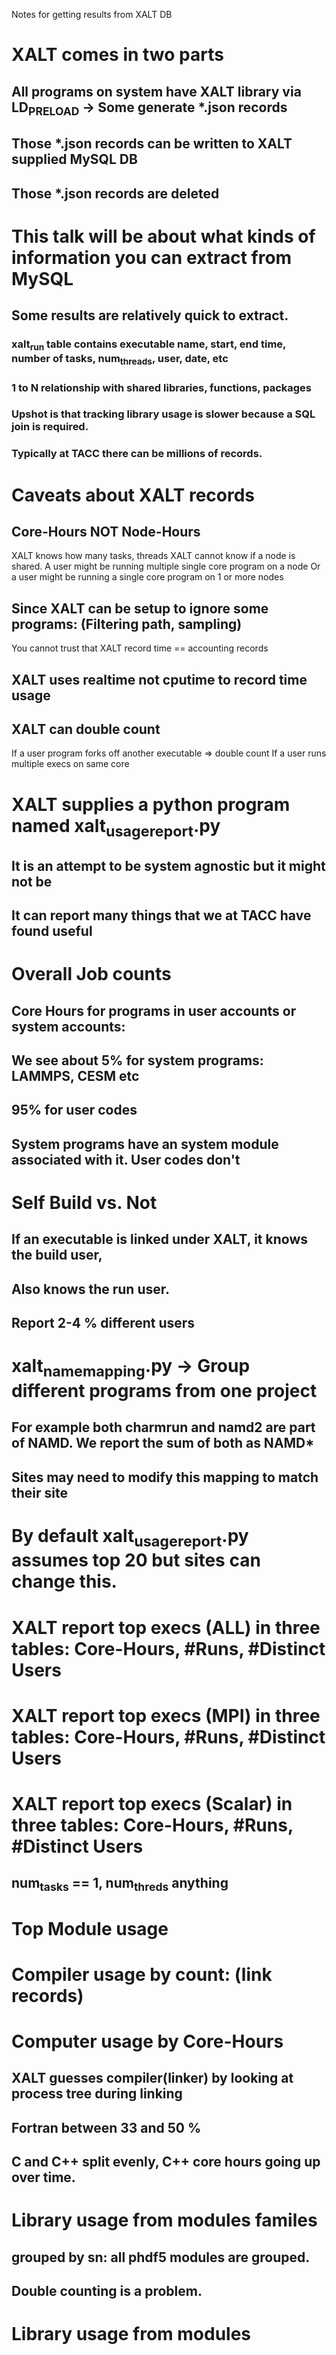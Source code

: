 Notes for getting results from XALT DB

* XALT comes in two parts
** All programs on system have XALT library via LD_PRELOAD -> Some generate *.json records
** Those *.json records can be written to XALT supplied MySQL DB
** Those *.json records are deleted

* This talk will be about what kinds of information you can extract from MySQL
** Some results are relatively quick to extract.  
*** xalt_run table contains executable name, start, end time, number of tasks, num_threads, user, date, etc
*** 1 to N relationship with shared libraries, functions, packages
*** Upshot is that tracking library usage is slower because a SQL join is required.
*** Typically at TACC there can be millions of records.

* Caveats about XALT records
** Core-Hours NOT Node-Hours
   XALT knows how many tasks, threads 
   XALT cannot know if a node is shared.
   A user might be running multiple single core program on a node
   Or a user might be running a single core program on 1 or more nodes
** Since XALT can be setup to ignore some programs: (Filtering path, sampling)
   You cannot trust that XALT record time == accounting records
** XALT uses realtime not cputime to record time usage
** XALT can double count
   If a user program forks off another executable => double count
   If a user runs multiple execs on same core

* XALT supplies a python program named xalt_usage_report.py
** It is an attempt to be system agnostic but it might not be
** It can report many things that we at TACC have found useful   

* Overall Job counts
** Core Hours for programs in user accounts or system accounts:
** We see about 5% for system programs: LAMMPS, CESM etc
** 95% for user codes
** System programs have an system module associated with it. User codes don't

* Self Build vs. Not
** If an executable is linked under XALT, it knows the build user,
** Also knows the run user.
** Report 2-4 % different users

* xalt_name_mapping.py -> Group different programs from one project
** For example both charmrun and namd2 are part of NAMD.  We report the sum of both as NAMD*
** Sites may need to modify this mapping to match their site

* By default xalt_usage_report.py assumes top 20 but sites can change this.

* XALT report top execs (ALL) in three tables: Core-Hours, #Runs, #Distinct Users

* XALT report top execs (MPI) in three tables: Core-Hours, #Runs, #Distinct Users

* XALT report top execs (Scalar) in three tables: Core-Hours, #Runs, #Distinct Users
** num_tasks == 1, num_threds anything

* Top Module usage

* Compiler usage by count: (link records)

* Computer usage by Core-Hours
** XALT guesses compiler(linker) by looking at process tree during linking 
** Fortran between 33 and 50 %
** C and C++ split evenly, C++ core hours going up over time.

* Library usage from modules familes
** grouped by sn: all phdf5 modules are grouped.
** Double counting is a problem.

* Library usage from modules
